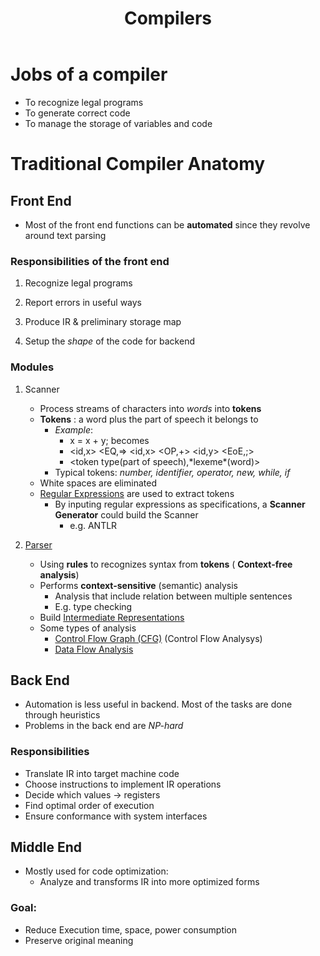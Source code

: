#+title: Compilers

* Jobs of a compiler
+ To recognize  legal programs
+ To generate correct code
+ To manage the storage of variables and code
*  Traditional Compiler Anatomy
** Front End
- Most of the front end functions can be *automated* since they revolve around text parsing
*** Responsibilities of the front end
**** Recognize legal programs
**** Report errors in useful ways
**** Produce IR & preliminary storage map
**** Setup the /shape/ of the code for backend
*** Modules
**** Scanner
+ Process streams of characters into /words/ into *tokens*
+ *Tokens* : a word plus the part of speech it belongs to
  - /Example/:
    - x = x + y; becomes
    - <id,x> <EQ,=> <id,x> <OP,+> <id,y> <EoE,;>
    - <token type(part of speech),*lexeme*(word)>
  - Typical tokens: /number, identifier, operator, new, while, if/
+ White spaces are eliminated
+ [[file:20210304181955-regular_expressions.org][Regular Expressions]] are used to extract tokens
  - By inputing regular expressions as specifications, a *Scanner Generator* could build the Scanner
    + e.g. ANTLR
**** [[file:20210304193614-parser_compiler.org][Parser]]
- Using *rules* to recognizes syntax from *tokens* ( *Context-free analysis*)
- Performs *context-sensitive* (semantic) analysis
  + Analysis that include relation between multiple sentences
  + E.g. type checking
- Build [[file:20210305142947-intermediate_representations.org][Intermediate Representations]]
- Some types of analysis
  + [[file:20210305151346-control_flow_graph_cfg.org][Control Flow Graph (CFG)]]  (Control Flow Analysys)
  + [[file:20210311211156-data_flow_analysis.org][Data Flow Analysis]]
** Back End
+ Automation is less useful in backend. Most of the tasks are done through heuristics
+ Problems in the back end are /NP-hard/
*** Responsibilities
+ Translate IR into target machine code
+ Choose instructions to implement IR operations
+ Decide which values -> registers
+ Find optimal order of execution
+ Ensure conformance with system interfaces
** Middle End
+ Mostly used for code optimization:
  - Analyze and transforms IR into more optimized forms
*** Goal:
  - Reduce Execution time, space, power consumption
  - Preserve original meaning
